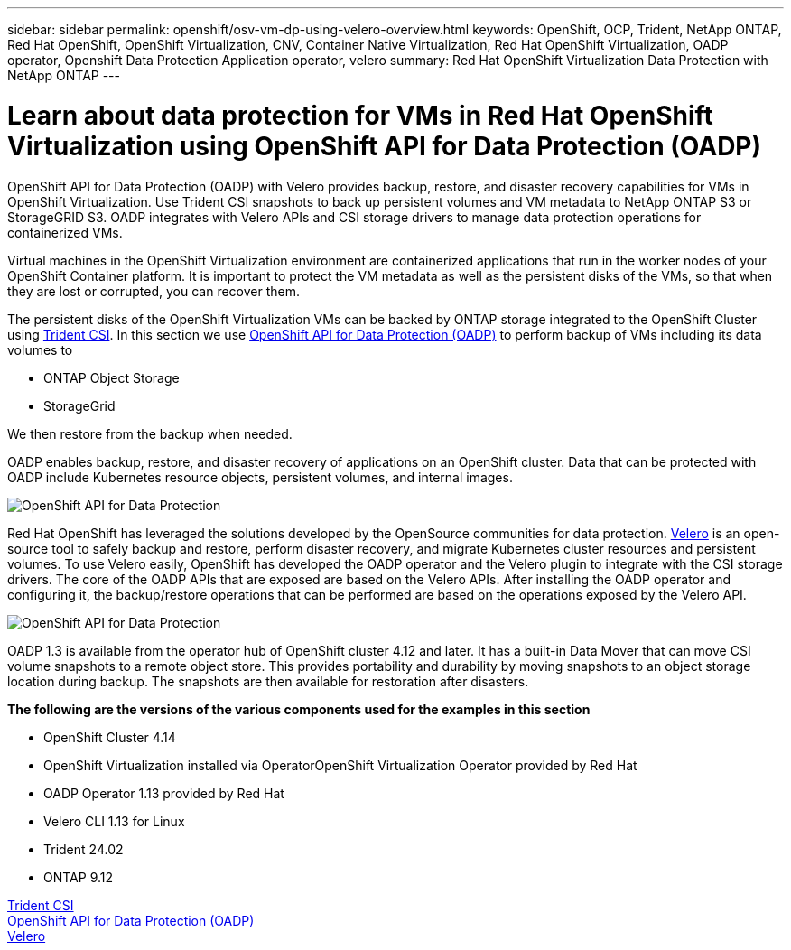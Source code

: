 ---
sidebar: sidebar
permalink: openshift/osv-vm-dp-using-velero-overview.html
keywords: OpenShift, OCP, Trident, NetApp ONTAP, Red Hat OpenShift, OpenShift Virtualization, CNV, Container Native Virtualization, Red Hat OpenShift Virtualization, OADP operator, Openshift Data Protection Application operator, velero
summary: Red Hat OpenShift Virtualization Data Protection with NetApp ONTAP
---

= Learn about data protection for VMs in Red Hat OpenShift Virtualization using OpenShift API for Data Protection (OADP)
:hardbreaks:
:nofooter:
:icons: font
:linkattrs:
:imagesdir: ../media/

[.lead]
OpenShift API for Data Protection (OADP) with Velero provides backup, restore, and disaster recovery capabilities for VMs in OpenShift Virtualization. Use Trident CSI snapshots to back up persistent volumes and VM metadata to NetApp ONTAP S3 or StorageGRID S3. OADP integrates with Velero APIs and CSI storage drivers to manage data protection operations for containerized VMs.

Virtual machines in the OpenShift Virtualization environment are containerized applications that run in the worker nodes of your OpenShift Container platform. It is important to protect the VM metadata as well as the persistent disks of the VMs, so that when they are lost or corrupted, you can recover them. 

The persistent disks of the OpenShift Virtualization VMs can be backed by ONTAP storage integrated to the OpenShift Cluster using link:https://docs.netapp.com/us-en/trident/[Trident CSI]. In this section we use link:https://docs.openshift.com/container-platform/4.14/backup_and_restore/application_backup_and_restore/installing/installing-oadp-ocs.html[OpenShift API for Data Protection (OADP)] to perform backup of VMs including its data volumes to 

* ONTAP Object Storage 
* StorageGrid

We then restore from the backup when needed. 

OADP enables backup, restore, and disaster recovery of applications on an OpenShift cluster. Data that can be protected with OADP include Kubernetes resource objects, persistent volumes, and internal images.

image:redhat-openshift-oadp-001.png[OpenShift API for Data Protection]

Red Hat OpenShift has leveraged the solutions developed by the OpenSource communities for data protection. link:https://velero.io/[Velero] is an open-source tool to safely backup and restore, perform disaster recovery, and migrate Kubernetes cluster resources and persistent volumes. To use Velero easily, OpenShift has developed the OADP operator and the Velero plugin to integrate with the CSI storage drivers. The core of the OADP APIs that are exposed are based on the Velero APIs. After installing the OADP operator and configuring it, the backup/restore operations that can be performed are based on the operations exposed by the Velero API. 

image:redhat-openshift-oadp-002.png[OpenShift API for Data Protection]


OADP 1.3 is available from the operator hub of OpenShift cluster 4.12 and later. It has a built-in Data Mover that can move CSI volume snapshots to a remote object store. This provides portability and durability by moving snapshots to an object storage location during  backup. The snapshots are then available for restoration after disasters. 

**The following are the versions of the various components used for the examples in this section**

* OpenShift Cluster 4.14
* OpenShift Virtualization installed via OperatorOpenShift Virtualization Operator provided by Red Hat
* OADP Operator 1.13 provided by Red Hat
* Velero CLI 1.13 for Linux 
* Trident 24.02
* ONTAP 9.12 

link:https://docs.netapp.com/us-en/trident/[Trident CSI]
link:https://docs.openshift.com/container-platform/4.14/backup_and_restore/application_backup_and_restore/installing/installing-oadp-ocs.html[OpenShift API for Data Protection (OADP)]
link:https://velero.io/[Velero]






 


// NetApp Solutions restructuring (jul 2025) - renamed from containers/rh-os-n_use_case_openshift_virtualization_dataprotection_overview.adoc
